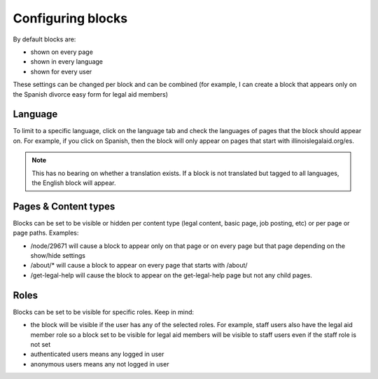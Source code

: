 .. _block_config:

========================
Configuring blocks
========================

By default blocks are:

* shown on every page
* shown in every language
* shown for every user

These settings can be changed per block and can be combined (for example, I can create a block that appears only on the Spanish divorce easy form for legal aid members)

.. image:: ../assets/blocks-configureblock.png

Language
----------

To limit to a specific language, click on the language tab and check the languages of pages that the block should appear on. For example, if you click on Spanish, then the block will only appear on pages that start with illinoislegalaid.org/es.

.. note:: This has no bearing on whether a translation exists. If a block is not translated but tagged to all languages, the English block will appear.

Pages & Content types
------------------------

Blocks can be set to be visible or hidden per content type (legal content, basic page, job posting, etc) or per page or page paths. Examples:

* /node/29671 will cause a block to appear only on that page or on every page but that page depending on the show/hide settings
* /about/* will cause a block to appear on every page that starts with /about/
* /get-legal-help will cause the block to appear on the get-legal-help page but not any child pages.

Roles
--------

Blocks can be set to be visible for specific roles. Keep in mind:

* the block will be visible if the user has any of the selected roles. For example, staff users also have the legal aid member role so a block set to be visible for legal aid members will be visible to staff users even if the staff role is not set
* authenticated users means any logged in user
* anonymous users means any not logged in user



